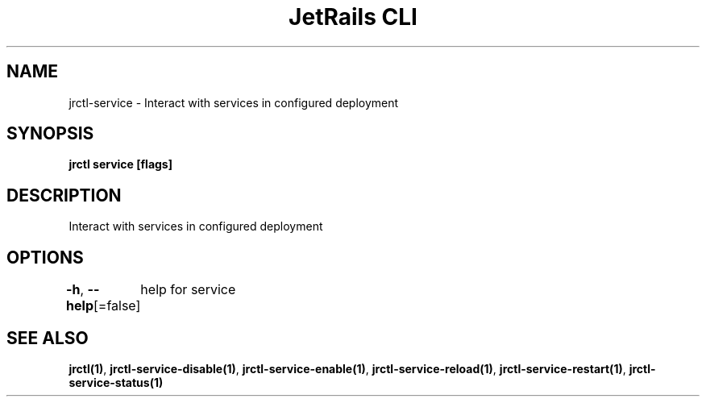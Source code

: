 .nh
.TH "JetRails CLI" "1" "May 2022" "Copyright 2022 ADF, Inc. All Rights Reserved " ""

.SH NAME
.PP
jrctl\-service \- Interact with services in configured deployment


.SH SYNOPSIS
.PP
\fBjrctl service [flags]\fP


.SH DESCRIPTION
.PP
Interact with services in configured deployment


.SH OPTIONS
.PP
\fB\-h\fP, \fB\-\-help\fP[=false]
	help for service


.SH SEE ALSO
.PP
\fBjrctl(1)\fP, \fBjrctl\-service\-disable(1)\fP, \fBjrctl\-service\-enable(1)\fP, \fBjrctl\-service\-reload(1)\fP, \fBjrctl\-service\-restart(1)\fP, \fBjrctl\-service\-status(1)\fP
